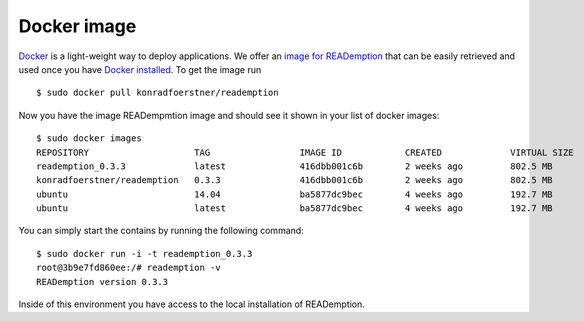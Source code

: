 Docker image
============

`Docker <https://docker.com/>`_ is a light-weight way to deploy
applications. We offer an `image for READemption
<https://registry.hub.docker.com/u/konradfoerstner/reademption/>`_
that can be easily retrieved and used once you have `Docker installed
<https://docs.docker.com/installation/>`_. To get the image run

::

  $ sudo docker pull konradfoerstner/reademption

Now you have the image READempmtion image and should see it shown
in your list of docker images:

::

  $ sudo docker images
  REPOSITORY                    TAG                 IMAGE ID            CREATED             VIRTUAL SIZE
  reademption_0.3.3             latest              416dbb001c6b        2 weeks ago         802.5 MB
  konradfoerstner/reademption   0.3.3               416dbb001c6b        2 weeks ago         802.5 MB
  ubuntu                        14.04               ba5877dc9bec        4 weeks ago         192.7 MB
  ubuntu                        latest              ba5877dc9bec        4 weeks ago         192.7 MB

You can simply start the contains by running the following command:

:: 

  $ sudo docker run -i -t reademption_0.3.3 
  root@3b9e7fd860ee:/# reademption -v
  READemption version 0.3.3

Inside of this environment you have access to the local installation
of READemption.
